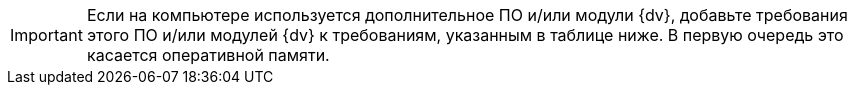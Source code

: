 [IMPORTANT]
====
Если на компьютере используется дополнительное ПО и/или модули {dv}, добавьте требования этого ПО и/или модулей {dv} к требованиям, указанным в таблице ниже. В первую очередь это касается оперативной памяти.
====